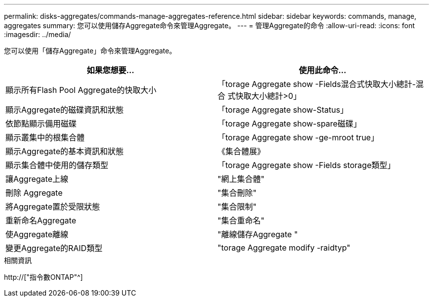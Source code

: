 ---
permalink: disks-aggregates/commands-manage-aggregates-reference.html 
sidebar: sidebar 
keywords: commands, manage, aggregates 
summary: 您可以使用儲存Aggregate命令來管理Aggregate。 
---
= 管理Aggregate的命令
:allow-uri-read: 
:icons: font
:imagesdir: ../media/


[role="lead"]
您可以使用「儲存Aggregate」命令來管理Aggregate。

|===
| 如果您想要... | 使用此命令... 


 a| 
顯示所有Flash Pool Aggregate的快取大小
 a| 
「torage Aggregate show -Fields混合式快取大小總計-混合 式快取大小總計>0」



 a| 
顯示Aggregate的磁碟資訊和狀態
 a| 
「torage Aggregate show-Status」



 a| 
依節點顯示備用磁碟
 a| 
「torage Aggregate show-spare磁碟」



 a| 
顯示叢集中的根集合體
 a| 
「torage Aggregate show -ge-mroot true」



 a| 
顯示Aggregate的基本資訊和狀態
 a| 
《集合體展》



 a| 
顯示集合體中使用的儲存類型
 a| 
「torage Aggregate show -Fields storage類型」



 a| 
讓Aggregate上線
 a| 
"網上集合體"



 a| 
刪除 Aggregate
 a| 
"集合刪除"



 a| 
將Aggregate置於受限狀態
 a| 
"集合限制"



 a| 
重新命名Aggregate
 a| 
"集合重命名"



 a| 
使Aggregate離線
 a| 
"離線儲存Aggregate "



 a| 
變更Aggregate的RAID類型
 a| 
"torage Aggregate modify -raidtyp"

|===
.相關資訊
http://["指令數ONTAP"^]
